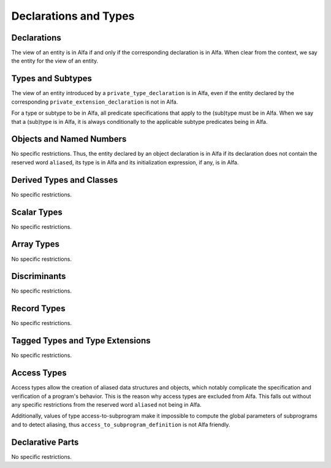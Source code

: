 Declarations and Types
======================

Declarations
------------

The view of an entity is in Alfa if and only if the corresponding declaration
is in Alfa. When clear from the context, we say the entity for the view of an
entity.

Types and Subtypes
------------------

The view of an entity introduced by a ``private_type_declaration`` is in Alfa,
even if the entity declared by the corresponding
``private_extension_declaration`` is not in Alfa.

For a type or subtype to be in Alfa, all predicate specifications that apply to
the (sub)type must be in Alfa.  When we say that a (sub)type is in Alfa, it is
always conditionally to the applicable subtype predicates being in Alfa.

Objects and Named Numbers
-------------------------

No specific restrictions. Thus, the entity declared by an object declaration is
in Alfa if its declaration does not contain the reserved word ``aliased``, its
type is in Alfa and its initialization expression, if any, is in Alfa.

Derived Types and Classes
-------------------------

No specific restrictions.

Scalar Types
------------

No specific restrictions.

Array Types
-----------

No specific restrictions.

Discriminants
-------------

No specific restrictions.

Record Types
------------

No specific restrictions.

Tagged Types and Type Extensions
--------------------------------

No specific restrictions.

Access Types
------------

Access types allow the creation of aliased data structures and objects, which
notably complicate the specification and verification of a program's
behavior. This is the reason why access types are excluded from Alfa. This
falls out without any specific restrictions from the reserved word ``aliased``
not being in Alfa.

Additionally, values of type access-to-subprogram make it impossible to compute
the global parameters of subprograms and to detect aliasing, thus
``access_to_subprogram_definition`` is not Alfa friendly.

Declarative Parts
-----------------

No specific restrictions.
